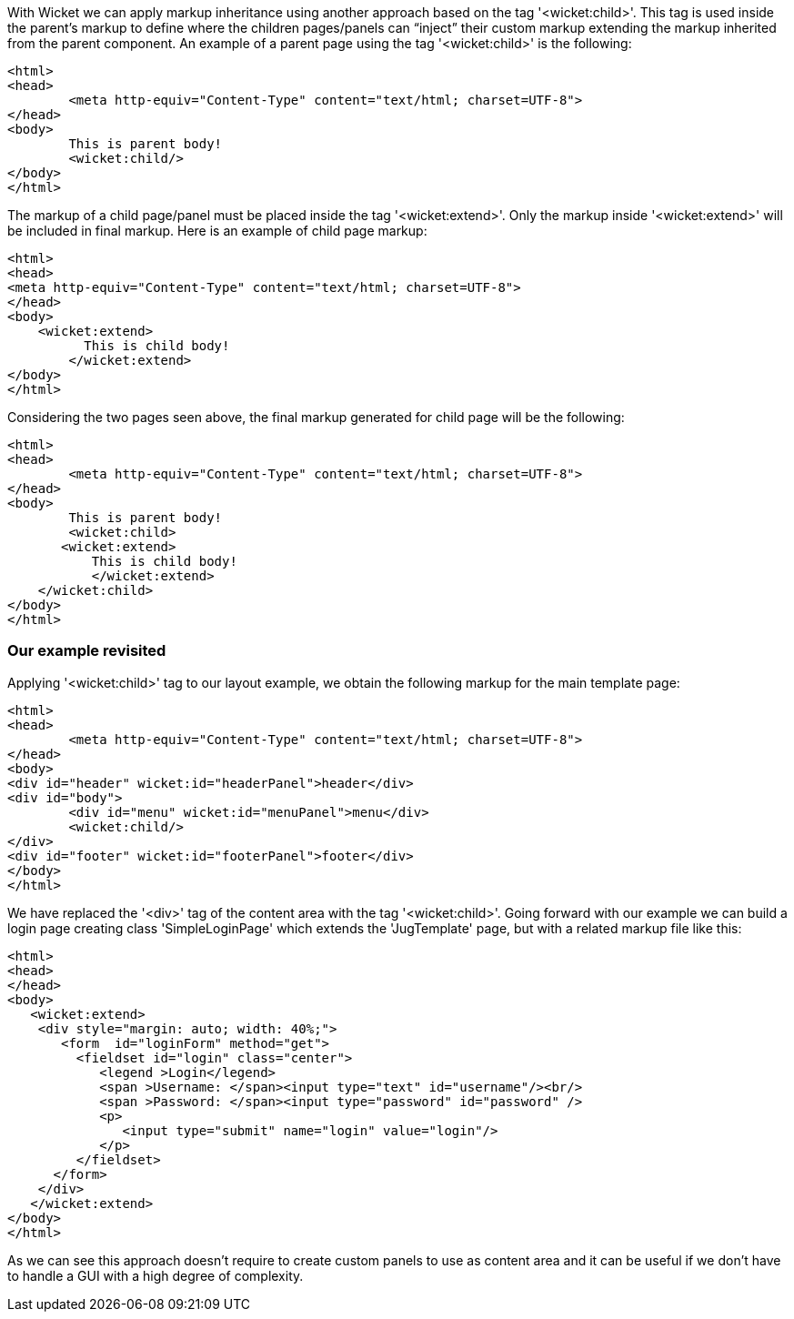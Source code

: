             
With Wicket we can apply markup inheritance using another approach based on the tag '<wicket:child>'. This tag is used inside the parent's markup to define where the children pages/panels can “inject” their custom markup extending the markup inherited from the parent component. 
An example of a parent page using the tag '<wicket:child>' is the following:

[source,html]
----
<html>
<head>
	<meta http-equiv="Content-Type" content="text/html; charset=UTF-8"> 
</head>
<body>
	This is parent body!
	<wicket:child/>
</body>
</html>
----

The markup of a child page/panel must be placed inside the tag '<wicket:extend>'. Only the markup inside '<wicket:extend>' will be included in final markup. Here is an example of child page markup:

[source,java]
----
<html>
<head>
<meta http-equiv="Content-Type" content="text/html; charset=UTF-8"> 
</head>
<body>
    <wicket:extend>
          This is child body!
	</wicket:extend>
</body>
</html>
----

Considering the two pages seen above, the final markup generated for child page will be the following:

[source,html]
----
<html>
<head>
	<meta http-equiv="Content-Type" content="text/html; charset=UTF-8">
</head>
<body>
	This is parent body!
	<wicket:child>
       <wicket:extend>
           This is child body!
	   </wicket:extend>
    </wicket:child>
</body>
</html>
----

=== Our example revisited

Applying '<wicket:child>' tag to our layout example, we obtain the following markup for the main template page:

[source,html]
----
<html>
<head>
	<meta http-equiv="Content-Type" content="text/html; charset=UTF-8"> 
</head>
<body>
<div id="header" wicket:id="headerPanel">header</div>
<div id="body">
	<div id="menu" wicket:id="menuPanel">menu</div>
	<wicket:child/>
</div>
<div id="footer" wicket:id="footerPanel">footer</div>
</body>
</html>
----

We have replaced the '<div>' tag of the content area with the tag '<wicket:child>'. Going forward with our example we can build a login page creating class 'SimpleLoginPage' which extends the 'JugTemplate' page, but with a related markup file like this:

[source,html]
----
<html>
<head>
</head>
<body>
   <wicket:extend>
    <div style="margin: auto; width: 40%;">
       <form  id="loginForm" method="get">
         <fieldset id="login" class="center">
            <legend >Login</legend>               
            <span >Username: </span><input type="text" id="username"/><br/>                                                                  
            <span >Password: </span><input type="password" id="password" />
            <p>
               <input type="submit" name="login" value="login"/>
            </p>
         </fieldset>
      </form>
    </div>   
   </wicket:extend>
</body>
</html>
----

As we can see this approach doesn't require to create custom panels to use as content area and it can be useful if we don't have to handle a GUI with a high degree of complexity.
